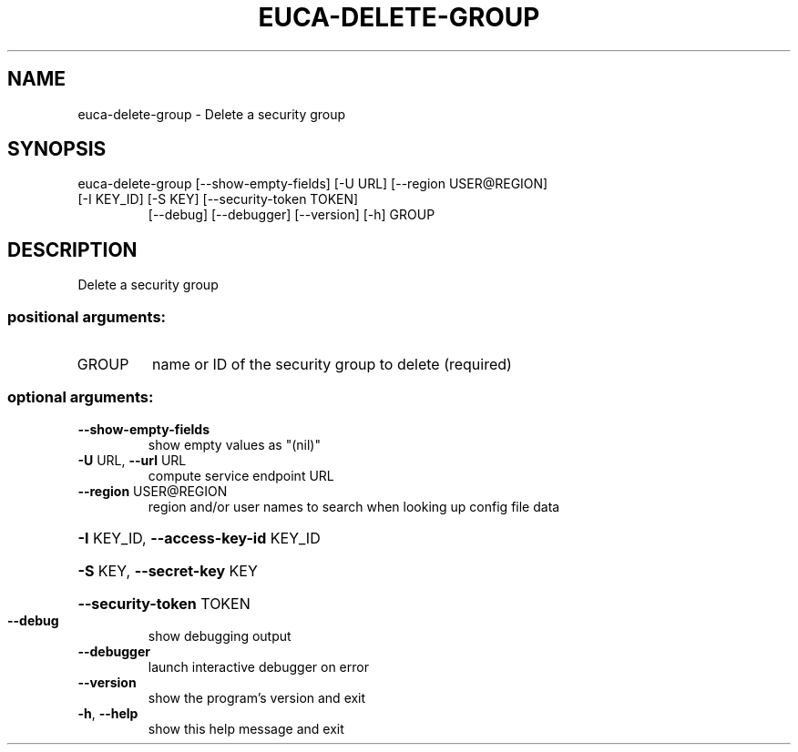.\" DO NOT MODIFY THIS FILE!  It was generated by help2man 1.47.3.
.TH EUCA-DELETE-GROUP "1" "December 2016" "euca2ools 3.4" "User Commands"
.SH NAME
euca-delete-group \- Delete a security group
.SH SYNOPSIS
euca\-delete\-group [\-\-show\-empty\-fields] [\-U URL] [\-\-region USER@REGION]
.TP
[\-I KEY_ID] [\-S KEY] [\-\-security\-token TOKEN]
[\-\-debug] [\-\-debugger] [\-\-version] [\-h]
GROUP
.SH DESCRIPTION
Delete a security group
.SS "positional arguments:"
.TP
GROUP
name or ID of the security group to delete (required)
.SS "optional arguments:"
.TP
\fB\-\-show\-empty\-fields\fR
show empty values as "(nil)"
.TP
\fB\-U\fR URL, \fB\-\-url\fR URL
compute service endpoint URL
.TP
\fB\-\-region\fR USER@REGION
region and/or user names to search when looking up
config file data
.HP
\fB\-I\fR KEY_ID, \fB\-\-access\-key\-id\fR KEY_ID
.HP
\fB\-S\fR KEY, \fB\-\-secret\-key\fR KEY
.HP
\fB\-\-security\-token\fR TOKEN
.TP
\fB\-\-debug\fR
show debugging output
.TP
\fB\-\-debugger\fR
launch interactive debugger on error
.TP
\fB\-\-version\fR
show the program's version and exit
.TP
\fB\-h\fR, \fB\-\-help\fR
show this help message and exit
